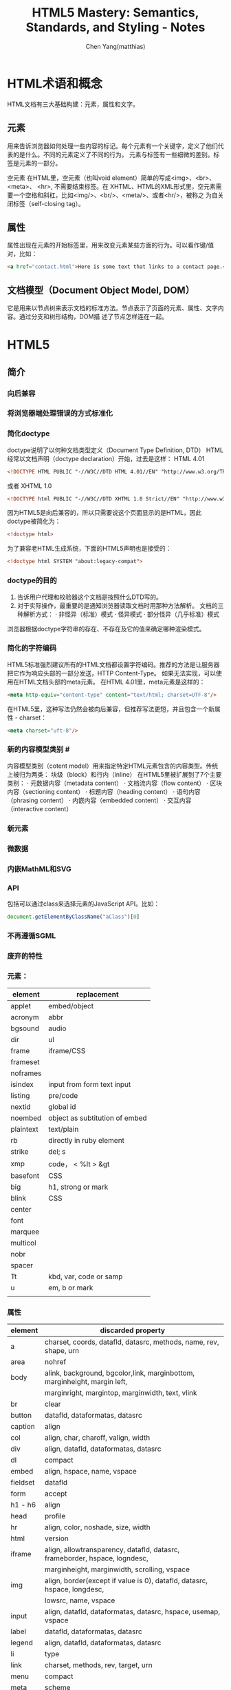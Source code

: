 #+TITLE: HTML5 Mastery: Semantics, Standards, and Styling - Notes
#+AUTHOR: Chen Yang(matthias)
#+EMAIL: matthias_cy@outlook.com
* HTML术语和概念
  HTML文档有三大基础构建：元素，属性和文字。
** 元素
   用来告诉浏览器如何处理一些内容的标记。每个元素有一个关键字，定义了他们代表的是什么。不同的元素定义了不同的行为。
   元素与标签有一些细微的差别。标签是元素的一部分。

   空元素
   在HTML里，空元素（也叫void element）简单的写成<img>、<br>、 <meta>、 <hr>, 不需要结束标签。在
   XHTML、HTML的XML形式里，空元素需要一个空格和斜杠，比如<img/>、<br/>、<meta/>、或者<hr/>，被称之
   为自关闭标签（self-closing tag）。
** 属性
   属性出现在元素的开始标签里，用来改变元素某些方面的行为。可以看作键/值对，比如：
   #+BEGIN_SRC html
   <a href="contact.html">Here is some text that links to a contact page.</p>
   #+END_SRC
** 文档模型（Document Object Model, DOM）
   它是用来以节点树来表示文档的标准方法。节点表示了页面的元素、属性、文字内容。通过分支和树形结构，DOM描
   述了节点怎样连在一起。
* HTML5
** 简介
*** 向后兼容
*** 将浏览器端处理错误的方式标准化
*** 简化doctype
    doctype说明了以何种文档类型定义（Document Type Definition, DTD）
    HTML经常以文档声明（doctype declaration）开始，过去是这样：
    HTML 4.01
    #+BEGIN_SRC html
    <!DOCTYPE HTML PUBLIC "-//W3C//DTD HTML 4.01//EN" "http://www.w3.org/TR/html4/strict.dtd">
    #+END_SRC
    或者
    XHTML 1.0
    #+BEGIN_SRC html
    <!DOCTYPE html PUBLIC "-//W3C//DTD XHTML 1.0 Strict//EN" "http://www.w3.org/TR/xhtml1/DTD/xhtml1-strict.dtd">
    #+END_SRC
    因为HTML5是向后兼容的，所以只需要说这个页面显示的是HTML，因此doctype被简化为：
    #+BEGIN_SRC html
    <!doctype html>
    #+END_SRC
    为了兼容老HTML生成系统，下面的HTML5声明也是接受的：
    #+BEGIN_SRC html
    <!doctype html SYSTEM "about:legacy-compat">
    #+END_SRC
*** doctype的目的
    1. 告诉用户代理和校验器这个文档是按照什么DTD写的。
    2. 对于实际操作，最重要的是通知浏览器读取文档时用那种方法解析。
       文档的三种解析方式：
       · 非怪异（标准）模式
       · 怪异模式
       · 部分怪异（几乎标准）模式
    浏览器根据doctype字符串的存在、不存在及它的值来确定哪种渲染模式。
*** 简化的字符编码
    HTML5标准强烈建议所有的HTML文档都设置字符编码。推荐的方法是让服务器把它作为响应头部的一部分发送，HTTP Content-Type。
    如果无法实现，可以使用在HTML文档头部的meta元素。
    在HTML 4.01里，meta元素是这样的：
    #+BEGIN_SRC html
    <meta http-equiv="content-type" content="text/html; charset=UTF-8"/>
    #+END_SRC
    在HTML5里，这种写法仍然会被向后兼容，但推荐写法更短，并且包含一个新属性 - charset：
    #+BEGIN_SRC html
    <meta charset="uft-8"/>
    #+END_SRC
*** 新的内容模型类别 #<<content-model>>
    内容模型类别（cotent model）用来指定特定HTML元素包含的内容类型。传统上被归为两类：
    块级（block）和行内（inline）
    在HTML5里被扩展到了7个主要类别：
    · 元数据内容（metadata content）
    · 文档流内容（flow content）
    · 区块内容（sectioning content）
    · 标题内容（heading content）
    · 语句内容（phrasing content）
    · 内嵌内容（embedded content）
    · 交互内容（interactive content）
*** 新元素
*** 微数据
*** 内嵌MathML和SVG
*** API
    包括可以通过class来选择元素的JavaScript API。比如：
    #+BEGIN_SRC javascript
    document.getElementByClassName("aClass")[0]
    #+END_SRC
*** 不再遵循SGML
*** 废弃的特性
*** 元素：
|-----------+--------------------------------|
| element   | replacement                    |
|-----------+--------------------------------|
| applet    | embed/object                   |
|-----------+--------------------------------|
| acronym   | abbr                           |
|-----------+--------------------------------|
| bgsound   | audio                          |
|-----------+--------------------------------|
| dir       | ul                             |
|-----------+--------------------------------|
| frame     | iframe/CSS                     |
|-----------+--------------------------------|
| frameset  |                                |
|-----------+--------------------------------|
| noframes  |                                |
|-----------+--------------------------------|
| isindex   | input from form text input     |
|-----------+--------------------------------|
| listing   | pre/code                       |
|-----------+--------------------------------|
| nextid    | global id                      |
|-----------+--------------------------------|
| noembed   | object as subtitution of embed |
|-----------+--------------------------------|
| plaintext | text/plain                     |
|-----------+--------------------------------|
| rb        | directly in ruby element       |
|-----------+--------------------------------|
| strike    | del; s                         |
|-----------+--------------------------------|
| xmp       | code， < %lt > &gt             |
|-----------+--------------------------------|
| basefont  | CSS                            |
|-----------+--------------------------------|
| big       | h1, strong or mark             |
|-----------+--------------------------------|
| blink     | CSS                            |
|-----------+--------------------------------|
| center    |                                |
|-----------+--------------------------------|
| font      |                                |
|-----------+--------------------------------|
| marquee   |                                |
|-----------+--------------------------------|
| multicol  |                                |
|-----------+--------------------------------|
| nobr      |                                |
|-----------+--------------------------------|
| spacer    |                                |
|-----------+--------------------------------|
| Tt        | kbd, var, code or samp         |
|-----------+--------------------------------|
| u         | em, b or mark                  |
|-----------+--------------------------------|
|           |                                |

*** 属性
|----------+--------------------------------------------------------------------------------------|
| element  | discarded property                                                                   |
|----------+--------------------------------------------------------------------------------------|
| a        | charset, coords, datafld, datasrc, methods, name, rev, shape, urn                    |
|----------+--------------------------------------------------------------------------------------|
| area     | nohref                                                                               |
|----------+--------------------------------------------------------------------------------------|
| body     | alink, background, bgcolor,link, marginbottom, marginheight, margin left,            |
|          | marginright, margintop, marginwidth, text, vlink                                     |
|----------+--------------------------------------------------------------------------------------|
| br       | clear                                                                                |
|----------+--------------------------------------------------------------------------------------|
| button   | datafld, dataformatas, datasrc                                                       |
|----------+--------------------------------------------------------------------------------------|
| caption  | align                                                                                |
|----------+--------------------------------------------------------------------------------------|
| col      | align, char, charoff, valign, width                                                  |
|----------+--------------------------------------------------------------------------------------|
| div      | align, datafld, dataformatas, datasrc                                                |
|----------+--------------------------------------------------------------------------------------|
| dl       | compact                                                                              |
|----------+--------------------------------------------------------------------------------------|
| embed    | align, hspace, name, vspace                                                          |
|----------+--------------------------------------------------------------------------------------|
| fieldset | datafld                                                                              |
|----------+--------------------------------------------------------------------------------------|
| form     | accept                                                                               |
|----------+--------------------------------------------------------------------------------------|
| h1 - h6  | align                                                                                |
|----------+--------------------------------------------------------------------------------------|
| head     | profile                                                                              |
|----------+--------------------------------------------------------------------------------------|
| hr       | align, color, noshade, size, width                                                   |
|----------+--------------------------------------------------------------------------------------|
| html     | version                                                                              |
|----------+--------------------------------------------------------------------------------------|
| iframe   | align, allowtransparency, datafld, datasrc, frameborder, hspace, logndesc,           |
|          | marginheight, marginwidth, scrolling, vspace                                         |
|----------+--------------------------------------------------------------------------------------|
| img      | align, border(except if value is 0), datafld, datasrc, hspace, longdesc,             |
|          | lowsrc, name, vspace                                                                 |
|----------+--------------------------------------------------------------------------------------|
| input    | align, datafld, dataformatas, datasrc, hspace, usemap, vspace                        |
|----------+--------------------------------------------------------------------------------------|
| label    | datafld, dataformatas, datasrc                                                       |
|----------+--------------------------------------------------------------------------------------|
| legend   | align, datafld, dataformatas, datasrc                                                |
|----------+--------------------------------------------------------------------------------------|
| li       | type                                                                                 |
|----------+--------------------------------------------------------------------------------------|
| link     | charset, methods, rev, target, urn                                                   |
|----------+--------------------------------------------------------------------------------------|
| menu     | compact                                                                              |
|----------+--------------------------------------------------------------------------------------|
| meta     | scheme                                                                               |
|----------+--------------------------------------------------------------------------------------|
| object   | align, archive, border, classid, code, codebase, codetype, datafls,                  |
|          | dataformatas, datasrc, declare, hspace, stanby, vspace                               |
|----------+--------------------------------------------------------------------------------------|
| ol       | compact                                                                              |
|----------+--------------------------------------------------------------------------------------|
| option   | dataformatas, datasrc, name                                                          |
|----------+--------------------------------------------------------------------------------------|
| p        | align                                                                                |
|----------+--------------------------------------------------------------------------------------|
| pre      | witdth                                                                               |
|----------+--------------------------------------------------------------------------------------|
| script   | event, for, language                                                                 |
|----------+--------------------------------------------------------------------------------------|
| select   | datafld, dataformatas, datasrc                                                       |
|----------+--------------------------------------------------------------------------------------|
| span     | datafld, dataformatas, datasrc                                                       |
|----------+--------------------------------------------------------------------------------------|
| table    | align, backgorund, bgcolor, border(except if value is 1 or ""), cellpadding          |
|          | cellspacing, dataformats, datapagesize, datasrc, frame, rules, summary, width        |
|----------+--------------------------------------------------------------------------------------|
| tbody    | align, background, char, charoff, valign                                             |
|----------+--------------------------------------------------------------------------------------|
| td       | abbr, align, axis, background, bgcolor, char, charoff, height, nowrap, valign, width |
|----------+--------------------------------------------------------------------------------------|
| textarea | datafld, datasrc                                                                     |
|----------+--------------------------------------------------------------------------------------|
| tfoot    | align, background, char, charoff, valign                                             |
|----------+--------------------------------------------------------------------------------------|
| th       | abbr, align, axis, background, bgcolor, char, charoff, height, nowrap, valign, width |
|----------+--------------------------------------------------------------------------------------|
| thead    | align, background, char, charoff, valign                                             |
|----------+--------------------------------------------------------------------------------------|
| tr       | align, background, bgcolor, char, charoff, valign                                    |
|----------+--------------------------------------------------------------------------------------|
| ul       | compact, type                                                                        |
|----------+--------------------------------------------------------------------------------------|
*** 浏览器支持情况
    可以给出支持情况的网站：
    http://caniuse.com
    and
    http://html5test.com
** 元素
*** 全局属性
    所有HTML元素都拥有的全局属性
|-----------------|
| accesskey       |
| class           |
| contenteditable |
| contextmenu     |
| dir             |
| draggable       |
| dropzone        |
| hidden          |
| id              |
| lang            |
| spellcheck      |
| style           |
| tabindex        |
| title           |
| data-*          |
|-----------------|
more: http://www.w3.org/TR/2011/WD-html5-20110525/
**** 可访问性
     用accesskey和tabindex属性可以通过键盘来访问页面元素，对于有行动障碍的用户会有帮助。
     在元素上设置accesskey属性后，就可通过按下键盘上的键来激活元素。

     tabindex，在页面上反复按下Tab，不同的元素将会被聚焦。tabindex从小数字开始
     #+BEGIN_SRC html
     <ul>
       <li><a href="first.html" tabindex="1">First Item Active</a></li>
       <li><a href="third.html" tabindex="3">Third Item Active</a></li>
       <li><a href="second.html" tabindex="2">Second Item Active</a></li>
     </ul>
     #+END_SRC
**** 元数据
     title属性为元素提供了一个参考信息。通常的形式是当鼠标悬浮在一个链接、表单输入框或缩写时，展示一个小提示。
     #+BEGIN_SRC html
     <a href="http://w3.org" title="World Wide Web Consortium">W3C</a>
     #+END_SRC
     当鼠标悬浮到链接文字"W3C"上时，会弹出小提示"World Wide Web Consortium"。

     lang，指定了元素内文本书写语言
     #+BEGIN_SRC html
     <html lang="en">
     #+END_SRC
**** 唯一标识
***** id
      · 每个页面，一个值能且仅能标识一个元素。
***** class
      · 每个页面可以出现多个。
      · 也个特定的class属性可以有多个class名，用空格分隔。
***** 引用
****** CSS
       id前用(#)，class前用(.),像这样：
       #+BEGIN_SRC css
       #about-text { background: blue; }
       .homepage {color: white; }
       #+END_SRC
****** JavaScript
       #+BEGIN_SRC javascript
       document.getElementById("about-text");
       document.getElementByClassName("homepage");
       #+END_SRC
**** 可编辑性
     contenteditable属性用在新的编辑API（Editing API）。编辑API允许对页面内容的实时编辑。
     这个概念是让HTML元素可以被编辑，使网页表单富文本编辑器以及类似应用可以被较容易地创建（例如，用网页来创建富文本的
     博客文章）。
**** 拼写检查
     spellcheck属性，用于指定一个元素是否因该进行拼写检查。
**** 隐藏元素
     hidden属性，用于隐藏和显示HTML元素。这与CSS中 display:none 属性的效果一样。
     下面的HTML和JavaScript片段展示了怎样用hidden来显示和隐藏内容：
     #+BEGIN_SRC html
     <dl id="fox">
       <dt></dt>
       <dd id="latin" hidden>Vulpes vulpes</dd>
     </dl>
     #+END_SRC
     JavaScript增加了在鼠标划过名字时显示隐藏的功能：
     #+BEGIN_SRC javascript
     // ie
     function toggleLatin() {
       var entry = document.getElementById("fox");
       var latin = document.getElementById("latin");
       entry.onmouseover = function() {
         latin.hidden = false;
       };
       entry.onmouseout = function() {
         latin.hidden = true;
       };
     }
     window.onload = toggleLatin();
     #+END_SRC
**** 拖拽
     draggable和dropzone属性是HTML朝着构建应用而不是文档的方向发展的例子。但是当可用时，这些属性允许HTML元素被拖动到
     页面的一个部分并且放置到另一个元素上，剩下的需要JavaScript事件来控制。
**** 样式
     sytle属性用来直接在元素上应用CSS样式。
**** 文字方向
     dir属性用来控制文本流的方向。如果整个文本块使用从右向左排列的语言，那么使用"rtl",代表right-to-left，并且
     在容器元素上使用"ltr",代表left-ro-right，这样，文本和标点都护翻转。
     #+BEGIN_SRC html
     <p dir="rtl">When redered by a brower, this paragraph will apera aligned to the right.</p>
     <p>While this paragraph will not because it lacks a <code>dir</code> attribute.</p>
     #+END_SRC
     CSS的direction属性也提供了相同的功能，可用的值有：
     inherit，ltr，rtl
     然而，不应该使用这样的CSS，因为这种信息应该内嵌在页面本身，这样即使关联的样式表被禁用了，文本的内容仍然可以被确定。
**** 自定义数据
     data-*时多种属性的混合，任何属性名都可以使用来在HTML元素上存储数据。

*** 内容模型类别
    7个类别[[content-model]]
    more:
    [[http://dev.w3.org/html5/spec-author-view/index.html#element-content-categories]]
    [[http://whatwg.org/specs/web-apps/current-work/#element-content-categories]]
**** 根元素（root element）
     html元素，它包含了文档里所有其他的HTML元素，也叫根元素。
     根元素是大量标签可选的元素中的一个。虽然标签可选，但是元素没有被忽略。可选元素如果被省略了，那么会被隐性
     包含（body是个例外，如果没有页面内容，他会被忽略）。比如，以下是一个完全合法的HTML5文档：
     #+BEGIN_SRC html
     <!doctype html><title>Tiny HTML5</title><p>This is a valid HTML5 page!
     #+END_SRC
***** 开始和结束标签可选的HTML元素
| element  | starting tag | ending tag |
|----------+--------------+------------|
| body     | optional     | optional   |
|----------+--------------+------------|
| colgroup | optional     | optional   |
|----------+--------------+------------|
| dd       | essential    | optional   |
|----------+--------------+------------|
| dt       | essential    | optional   |
|----------+--------------+------------|
| head     | optional     | optional   |
|----------+--------------+------------|
| html     | optional     | optional   |
|----------+--------------+------------|
| li       | essential    | optional   |
|----------+--------------+------------|
| optgroup | essential    | optional   |
|----------+--------------+------------|
| option   | essential    | optional   |
|----------+--------------+------------|
| p        | essential    | optional   |
|----------+--------------+------------|
| rp       | essential    | optional   |
|----------+--------------+------------|
| rt       | essential    | optional   |
|----------+--------------+------------|
| tbody    | optional     | optional   |
|----------+--------------+------------|
| td       | essential    | optional   |
|----------+--------------+------------|
| tfoot    | essential    | optional   |
|----------+--------------+------------|
| th       | essential    | optional   |
|----------+--------------+------------|
| thead    | essential    | optional   |
|----------+--------------+------------|
| tr       | essential    | optional   |
|----------+--------------+------------|
***** html元素属性
      除了全局属性外，html元素还有一个新属性：manifest，用在创建离线应用的一个新API中。当使用时，应用的基本功能
      组件可以被缓存在浏览器，这样，如果用户离线并刷新页面，功能仍然可用。
***** 根据HTML5标准检查文档合法性
      访问[[http://html5.validator.nu]] 或 [[http://validator.w3.org]]
      两者都提供了页面，可以根据给出的网站URL、上传HTML文件或直接输入HTML来进行校验。
**** 文档元数据（document metadata）和脚本元素(scripting elements)
     在head根标签后，出现的是head元素的开始标签，它包括文档的元数据元素，其用于指定页面属性，比如浏览器显示的文档标题、
     页面元素的默认URL、字符编码信息，以及外链和内嵌的CSS样式表。
|----------+------+------+------------+---------+----------+----------+-------------|
| element  | meta | flow | sectioning | heading | phrasing | embedded | interactive |
|----------+------+------+------------+---------+----------+----------+-------------|
| title    | *    |      |            |         |          |          |             |
|----------+------+------+------------+---------+----------+----------+-------------|
| base     | *    |      |            |         |          |          |             |
|----------+------+------+------------+---------+----------+----------+-------------|
| meta     | *    | *    |            |         | *        |          |             |
|----------+------+------+------------+---------+----------+----------+-------------|
| link     | *    | *    |            |         | *        |          |             |
|----------+------+------+------------+---------+----------+----------+-------------|
| style    | *    | *    |            |         |          |          |             |
|----------+------+------+------------+---------+----------+----------+-------------|
| script   | *    | *    |            |         | *        |          |             |
|----------+------+------+------------+---------+----------+----------+-------------|
| noscript | *    | *    |            |         | *        |          |             |
|----------+------+------+------------+---------+----------+----------+-------------|
***** 网页信息：title和meta
****** title
      title是唯一的头部必需元素。
      使用得当的文档标题的好处：
      · 更好的搜索引擎排名
      · 更加方便
      · 更好的可用性
****** meta
      meta元素的一个通常作用是设置页面编码，但也经常被用来设置一系列元数据信息和其它指令的键/值对。
      当创建”键“时，meta元素用http-equiv或name两个中的一个，值用cotent来设置。
      #+BEGIN_SRC html
      <!-- defines a set of keywords for the page's content -->
      <meta name="keywords" content="html5, css, javascript, semantic web, web apps"/>

      <!-- refreshes the page every 15 seconds -->
      <meta http-equiv="refresh" content="15"/>
      #+END_SRC
      详细的http-equiv和name属性参考：
      WHATWGPragamaExtensions: [[http://wiki.whatwg.org/wiki/PragmaExtensioins]]
      MetaExtensions wiki: http://wiki.whatwg.org/wiki/MetaExtensions
***** 链接、样式和资源：base，link，style
****** base
       每个文档只能有一个base元素。他应该出现于文档头部，早于任何其他包含URL的元素属性。
       作用:
       减少重复输入相同的根URL。它的两个属性href和target，指定了用的URL和默认目标（可用时）。
       例如，使用target属性说明链接是在新窗口还是在当前窗口中打开。
       比如，在头部出现了：
       #+BEGIN_SRC html
       <base href="http://example.com/portfolio/" target="_blank"/>
       #+END_SRC
       然后在body里有：
       #+BEGIN_SRC html
       <a href="photographs.html">Photography</a>
       #+END_SRC
       那么，点击链接会在新的窗口中找到链接网页。
****** link
       link元素有属性href, rel, media, hreflang, type, sizes，还有全局属性。至少href和rel是常用的。
       href指定了链接的资源的地址（URL），而rel指定了资源的类型。
       将样式表引入页面：
       #+BEGIN_SRC html
       <link href="main.css" rel="stylesheet" type="text/css"/>
       #+END_SRC
****** style
       style元素允许在HTML中直接插入CSS样式规则。
***** 增加行为和后备内容：script和noscript
****** script
       不仅支持直接在HTML文但里写入内嵌客户端JavaScript代码，也允许通过外部文件载入。
****** noscript
       用于在浏览器禁用和不支持脚本时来展示内容。
**** 文档区块元素（document sectioning elemaents）
     在结束head标签后是body的开始标签，它可以包括任何非头部标记。body标签传统上有一些展示属性：
     ground, text, link, vlink, alink
     所有这些属性在HTML4.01中都不建议使用，在HTML5里被标为废弃。这些效果应该通过CSS实现。CSS的
     background-color, color, a:link, a:visited, a:active。
***** 语义区块元素
      在body里出现的第一类元素是那些用于将内容组织成不同逻辑区块的元素。
|------------+------+------+-----------+---------+----------+----------+-------------|
| element    | meta | flow | sectioning | heading | phrasing | embedded | interactive |
|------------+------+------+-----------+---------+----------+----------+-------------|
| section    |      | *    | *         |         |          |          |             |
|------------+------+------+-----------+---------+----------+----------+-------------|
| nav        |      | *    | *         |         |          |          |             |
|------------+------+------+-----------+---------+----------+----------+-------------|
| article    |      | *    | *         |         |          |          |             |
|------------+------+------+-----------+---------+----------+----------+-------------|
| aside      |      | *    | *         |         |          |          |             |
|------------+------+------+-----------+---------+----------+----------+-------------|
| h1, h2, h3 |      | *    |           | *       |          |          |             |
| h4, h5, h6 |      |      |           |         |          |          |             |
|------------+------+------+-----------+---------+----------+----------+-------------|
| hgroup     |      | *    |           | *       |          |          |             |
|------------+------+------+-----------+---------+----------+----------+-------------|
| header     |      | *    |           |         |          |          |             |
|------------+------+------+-----------+---------+----------+----------+-------------|
| footer     |      | *    |           |         |          |          |             |
|------------+------+------+-----------+---------+----------+----------+-------------|
| address    |      | *    |           |         |          |          |             |
|------------+------+------+-----------+---------+----------+----------+-------------|
**** 内容分组元素（content grouping elements）
     在页面的某一个内容块里，各种区块的组件被划分为段落、列表、图表等。段落里的其他元素将内容分组为比区块更小的单元。
|------------+------+------+------------+---------+----------+----------+-------------|
| element    | meta | flow | sectioning | heading | phrasing | embedded | interactive |
|------------+------+------+------------+---------+----------+----------+-------------|
| p          |      | *    |            |         |          |          |             |
|------------+------+------+------------+---------+----------+----------+-------------|
| hr         |      | *    |            |         |          |          |             |
|------------+------+------+------------+---------+----------+----------+-------------|
| pre        |      | *    |            |         |          |          |             |
|------------+------+------+------------+---------+----------+----------+-------------|
| blockquote |      | *    |            |         |          |          |             |
|------------+------+------+------------+---------+----------+----------+-------------|
| ol         |      | *    |            |         |          |          |             |
|------------+------+------+------------+---------+----------+----------+-------------|
| ul         |      | *    |            |         |          |          |             |
|------------+------+------+------------+---------+----------+----------+-------------|
| li         |      |      |            |         |          |          |             |
|------------+------+------+------------+---------+----------+----------+-------------|
| dl         |      | *    |            |         |          |          |             |
|------------+------+------+------------+---------+----------+----------+-------------|
| dt         |      |      |            |         |          |          |             |
|------------+------+------+------------+---------+----------+----------+-------------|
| dd         |      |      |            |         |          |          |             |
|------------+------+------+------------+---------+----------+----------+-------------|
| figure     |      | *    |            |         |          |          |             |
|------------+------+------+------------+---------+----------+----------+-------------|
| figcaption |      |      |            |         |          |          |             |
|------------+------+------+------------+---------+----------+----------+-------------|
| div        |      | *    |            |         |          |          |             |
|------------+------+------+------------+---------+----------+----------+-------------|
***** 段落：p
      段落p经常被滥用，比如说：
      #+BEGIN_SRC html
      <p>&nbsp</p>
      <p>&nbsp</p>
      <p>&nbsp</p>
      <p>&nbsp</p>
      #+END_SRC
      这种效果完全应该用CSS实现。在内容下增加间隔空间的一个简单的方法是给相关内容增加一个class：
      #+BEGIN_SRC html
      <p class="section">Your content here.</p>
      #+END_SRC
      然后用CSS增加顶部或底部内边距：
      #+BEGIN_SRC css
      .section { padding-bottom: 3em; }
      #+END_SRC
***** 打断内容：hr
      hr元素，或者水平标尺，历来被作为一个展现元素，但是它被重新设计来代表两块内容之间的主题间断。
      hr带有几个属性：size，width, noshade, align,但在HTML5中都被标为废弃，应该用CSS来设置水平标尺样式。
***** 保持格式：pre
      这个效果还可以通过CSS的white-space:pre属性和值来实现。
***** 引用文字：blockquote
      blockquote元素有一个cite属性，让作者可以执行引用的出处。
***** 列表
      当前HTML标准里有三种列表：
      无序列表（ul）、有序列表（ol）、描述列表（dl）

      · 无序列表： 当内容没有特别的序列时。
      · 有序列表： 当内容有某种顺序时。
      · 描述列表： 用来把名字或者属于和值或其他数据联系起来，也就是跟某个对象直接建立关联的的对象集合，比如术语表。

      无序列表除了全局属性外没有其他任何属性。有序列表，有三个额外属性： reversed、start、type
      reversed -- 决定列表的排序方向，布尔属性。
      start -- 让作者可以用1之外的其他数字开始有序列表的序号。
      type -- 可以用来改变列表开头的记号，从十进制数改为罗马数字或者字母。强烈建议用CSS的list-style-type代替。

      Eric Meyer([[http://meyerweb.com/eric/css/edge/menus/demo.html][CSS menus]])

      Russ Weakly, Web Standards Group的主席之一，创建了大量的列表样式，在http://css.maxdesign.com.au 可找到。
      为了避免构建链接列表的麻烦，也值得一试[[http://accessify.com/tools-and-wizards/developer-tools/list-o-matic][Accessify's List-O-Matic]], 这是一个在线列表构建器，可以从
      中选择预先构建好的样式。

      [[http://www.htmldog.com/articles/suckerfish/dropdowns][Patrick Griffiths的Suckerfish Dropdowns脚本]]同时也提供了CSS和JavaScript的解决方案。

****** 描述列表：dl，dt，dd
       描述列表的构成：开始dl，紧跟一个术语dt,然后是任意数量的描述dd。一个典型的描述列表的样子：
       #+BEGIN_SRC html
       <dl>
         <dt>Bottle</dt>
         <dd>A receptable having a narrow neck, usually no handles, and a mouth that can be plugged,
         corked, or capped.</dd>
         <dd>To hold in; restrain: "bottled up my emotions."</dd>
         <dt>Rocket</dt>
         <dd>A vehicle or device propelled by one or more rocket engines, especially such a vehicle
         designed to travel through space.</dd>
       </dl>
       #+END_SRC
       一个定义术语只能包含语句内容，不能有文档流内容，所以不能使用段落、头部或这列表，这意味着属于不能有多层重用性，
       就像标题那样。但是，一个描述元素，可以包含任何文档流元素，或者其他元素的组合。
***** 图表、照片、图片：figure和figcaption
      figure元素的作用是表示图标、图片、代码等，并且可以自包含一个元素，为他们增加一个相关的标题（figcaption）。
      图表应该可以被移动和去除，而不影响文档的布局。
      例如：
      #+BEGIN_SRC html
      <figure>
        <img alt="Photograph of the Earth from space." src="earth.jpg" title="View of Earth"/>
        <img alt="Photograph of Mars from space." src="mars.jpg" title="View of Mars"/>
        <figcaption>The Earth and Mars shown side-by-side.</figcaption>
      </figure>
      #+END_SRC
***** 创建分块：div
      div（divsion）用来标记一块内容。他不会给内容增加特殊含义，而是为了使用CSS或JavaSrcipt。
**** 文本级语义元素（text-level semantics elements）
     |---------+------+------+------------+---------+----------+----------+-------------|
     | element | meta | flow | sectioning | heading | phrasing | embedded | interactive |
     |---------+------+------+------------+---------+----------+----------+-------------|
     | a       |      | *    |            |         | *        |          |             |
     |---------+------+------+------------+---------+----------+----------+-------------|
     | em      |      | *    |            |         | *        |          |             |
     |---------+------+------+------------+---------+----------+----------+-------------|
     | strong  |      | *    |            |         | *        |          |             |
     |---------+------+------+------------+---------+----------+----------+-------------|
     | small   |      | *    |            |         | *        |          |             |
     |---------+------+------+------------+---------+----------+----------+-------------|
     | s       |      | *    |            |         | *        |          |             |
     |---------+------+------+------------+---------+----------+----------+-------------|
     | cite    |      | *    |            |         | *        |          |             |
     |---------+------+------+------------+---------+----------+----------+-------------|
     | q       |      | *    |            |         | *        |          |             |
     |---------+------+------+------------+---------+----------+----------+-------------|
     | dfn     |      | *    |            |         | *        |          |             |
     |---------+------+------+------------+---------+----------+----------+-------------|
     | abbr    |      | *    |            |         | *        |          |             |
     |---------+------+------+------------+---------+----------+----------+-------------|
     | time    |      | *    |            |         | *        |          |             |
     |---------+------+------+------------+---------+----------+----------+-------------|
     | code    |      | *    |            |         | *        |          |             |
     |---------+------+------+------------+---------+----------+----------+-------------|
     | var     |      | *    |            |         | *        |          |             |
     |---------+------+------+------------+---------+----------+----------+-------------|
     | samp    |      | *    |            |         | *        |          |             |
     |---------+------+------+------------+---------+----------+----------+-------------|
     | kbd     |      | *    |            |         | *        |          |             |
     |---------+------+------+------------+---------+----------+----------+-------------|
     | sub     |      | *    |            |         | *        |          |             |
     |---------+------+------+------------+---------+----------+----------+-------------|
     | sup     |      | *    |            |         | *        |          |             |
     |---------+------+------+------------+---------+----------+----------+-------------|
     | i       |      | *    |            |         | *        |          |             |
     |---------+------+------+------------+---------+----------+----------+-------------|
     | b       |      | *    |            |         | *        |          |             |
     |---------+------+------+------------+---------+----------+----------+-------------|
     | mark    |      | *    |            |         | *        |          |             |
     |---------+------+------+------------+---------+----------+----------+-------------|
     | ruby    |      | *    |            |         | *        |          |             |
     |---------+------+------+------------+---------+----------+----------+-------------|
     | rt      |      |      |            |         |          |          |             |
     |---------+------+------+------------+---------+----------+----------+-------------|
     | rp      |      |      |            |         |          |          |             |
     |---------+------+------+------------+---------+----------+----------+-------------|
     | bdi     |      | *    |            |         | *        |          |             |
     |---------+------+------+------------+---------+----------+----------+-------------|
     | dbo     |      | *    |            |         | *        |          |             |
     |---------+------+------+------------+---------+----------+----------+-------------|
     | span    |      | *    |            |         | *        |          |             |
     |---------+------+------+------------+---------+----------+----------+-------------|
     | br      |      | *    |            |         | *        |          |             |
     |---------+------+------+------------+---------+----------+----------+-------------|
     | wbr     |      | *    |            |         | *        |          |             |
     |---------+------+------+------------+---------+----------+----------+-------------|
     | ins     |      | *    |            |         | *        |          |             |
     |---------+------+------+------------+---------+----------+----------+-------------|
     | del     |      | *    |            |         | *        |          |             |
     |---------+------+------+------------+---------+----------+----------+-------------|
**** 表格数据元素（tabular data elements）
     表格只是用来显示数据的，只是一个数据表，没有其他含义。
|----------+------+------+------------+---------+----------+----------+-------------|
| element  | meta | flow | sectioning | heading | phrasing | embedded | interactive |
|----------+------+------+------------+---------+----------+----------+-------------|
| table    |      | *    |            |         |          |          |             |
|----------+------+------+------------+---------+----------+----------+-------------|
| caption  |      |      |            |         |          |          |             |
|----------+------+------+------------+---------+----------+----------+-------------|
| colgroup |      |      |            |         |          |          |             |
|----------+------+------+------------+---------+----------+----------+-------------|
| col      |      |      |            |         |          |          |             |
|----------+------+------+------------+---------+----------+----------+-------------|
| tbody    |      |      |            |         |          |          |             |
|----------+------+------+------------+---------+----------+----------+-------------|
| thead    |      |      |            |         |          |          |             |
|----------+------+------+------------+---------+----------+----------+-------------|
| tfoot    |      |      |            |         |          |          |             |
|----------+------+------+------------+---------+----------+----------+-------------|
| tr       |      |      |            |         |          |          |             |
|----------+------+------+------------+---------+----------+----------+-------------|
| td       |      |      |            |         |          |          |             |
|----------+------+------+------------+---------+----------+----------+-------------|
| th       |      |      |            |         |          |          |             |
|----------+------+------+------------+---------+----------+----------+-------------|
***** 表格基础
      一个表格的基本组成是：一个开始表格标签，紧跟着至少一行（tr），然后紧跟着的是至少一个表格单元（td，table data）。
      这是一个例子：
      #+BEGIN_SRC html
      <table>
        <tr>
          <td>Some data</td>
        </tr>
      </table>
      #+END_SRC
      下面的代码是一个两行两列的表格（内嵌的style用来增加边框以区分表格的布局）
      #+BEGIN_SRC html
      <style type="text/css">
      td { boder: 1px solid #ff0000}
      </style>
      <table>
        <tr>
          <td>Name</td>
          <td>Place of residence</td>
        </tr>
        <tr>
          <td>Anselm Bradford</td>
          <td>Auckland</td>
        </tr>
        <tr>
          <td>Paul Haine</td>
          <td>Oxford</td>
        </tr>
      </table>
      #+END_SRC
****** 添加表头
       可以通过标记表格顶部的头部来指明列，是表格更加清晰和便于阅读。虽然可以在每个表格单元格中增加一个class，然后用
       CSS实现，但更好的方法是把表格上方的表格单元变成真正的表头，用th代替td。
       #+BEGIN_SRC html
       <table>
         <tr>
           <th>Name</th>
           <th>Place of residence</th>
         </tr>
       ...
       </table>
       #+END_SRC
****** 增加说明：caption
       紧跟在开始table标签之后:
       #+BEGIN_SRC html
       <table>
         <caption>Personal details</caption>
         <tr>
           <th>Name</th>
           <th>Place of residence</th>
         </tr>
       </table>
       #+END_SRC
****** 增加结构：thead、tfoot、tbody
       这些元素可以用于将行分组到表头部分、表尾部分和主题部分。
       和th元素很像，如果需要，这些元素可以为CSS和脚本提供钩子。而不必增加额外的class和ID。像caption一样，这些元素
       必须以特定的顺序和位置出现在表格内部。首先，如果使用三者中的任意一个，那么必须包含thead。这个元素可以出现在任
       何地方，但最好是紧接在开始的table标签后，除非也使用了caption，这时，thead元素应紧跟在他的后面。tfoot必须出
       现在tbody之前。tbody实际上是隐含的，如果使用thead，tfoot，就必须显式使用tbody。
       #+BEGIN_SRC html
       <table>
         <thead>
           <tr>
             <th>Name</th>
             <th>Place of residence</th>
           </tr>
         </thead>
         <tfoot>
           <tr>
             <th>Name</th>
             <th>Place of residence</th>
           </tr>
         </tfoot>
         <tbody>
           <tr>
             <td>Anselm Bradford</td>
             <td>Auckland</td>
           </tr>
           <tr>
             <td>Paul Haine</td>
             <td>Oxford</td>
           </tr>
         </tbody>
       </table>
       #+END_SRC
****** 更多结构：colgroup和col
       如果单元格跨过一个以上的行或列，那么可以使用rowspan和colspan属性，它们接受一个数字值，代表一个单元格要跨过几个
       行列。
       #+BEGIN_SRC html
       ...
       <tr>
         <td rowspan="2">Anselm Bradford</td>
         <td>Auckland</td>
       </tr>
       <tr>
         <td>Vermont</td>
       </tr>
       <tr>
         <td>Paul Haine</td>
       </tr>
       ...
       #+END_SRC
       表格单元可以跨行或者列。只需要确保单元格和跨越数量总量统一。
       有两个元素来定义列和列的组，两者都是可选的：col和colgroup。
       colgroup元素用来指定表格里可以存在多少分组（所以每一个列分组一个colgroup，并且一个分组只能包含一列）以及每一个
       分组包含的列的数量，使用span属性和数字值。这个元素直接插入到开始table标签后，除了可选的col标签，它不包含任何其他
       元素。如下的表格：
       file:./pd.png
       #+BEGIN_SRC html
       <table>
         <caption>Personal details</caption>
         <tr>
           <th rowspan="2">Name</th>
           <th rowspan="2">Place of residence</th>
           <th colspan="3">Date of birth</th>
         </tr>
         <tr>
           <th>D</th>
           <th>M</th>
           <th>Y</th>
         </tr>
         <tr>
           <td>Anselm Bradford</td>
           <td>Auckland</td>
           <td>14</td>
           <td>11</td>
           <td>1979</td>
         </tr>
         <tr>
           <td>Paul Haine</td>
           <td>Oxford</td>
           <td>14</td>
           <td>6</td>
           <td>1978</td>
         </tr>
       </table>
       #+END_SRC
       这个表格有三个列分组，最后一列跨越了3个单元格。有了colgroup可以这样定义结构：
       #+BEGIN_SRC html
       <table>
         <colgroup></colgroup> <colgroup></colgroup> <colgroup span="3"></colgroup>
         <tr>
         ...
       #+END_SRC
       或者单个col和span属性：
       #+BEGIN_SRC html
       <table>
         <colgroup></colgroup> <colgroup></colgroup> <colgroup><col span="3"></colgroup>
         <tr>
         ...
       #+END_SRC
       虽然看上去有很多冗余信息，但有一些附带的好处，colgroup和col让浏览器可以在表格行的数据还没到达时开始渲染。没有
       这两个标签提供的信息，浏览器必须首先解析整个表格来找到哪行含有最多的单元格，接下去，浏览器必须计算那行的宽度，
       这样，才能知道表格的宽度，开始渲染。
**** 表单元素（form elements）
**** 内嵌内容元素（embedded content elements）
**** 交互元素（interactive elements）
